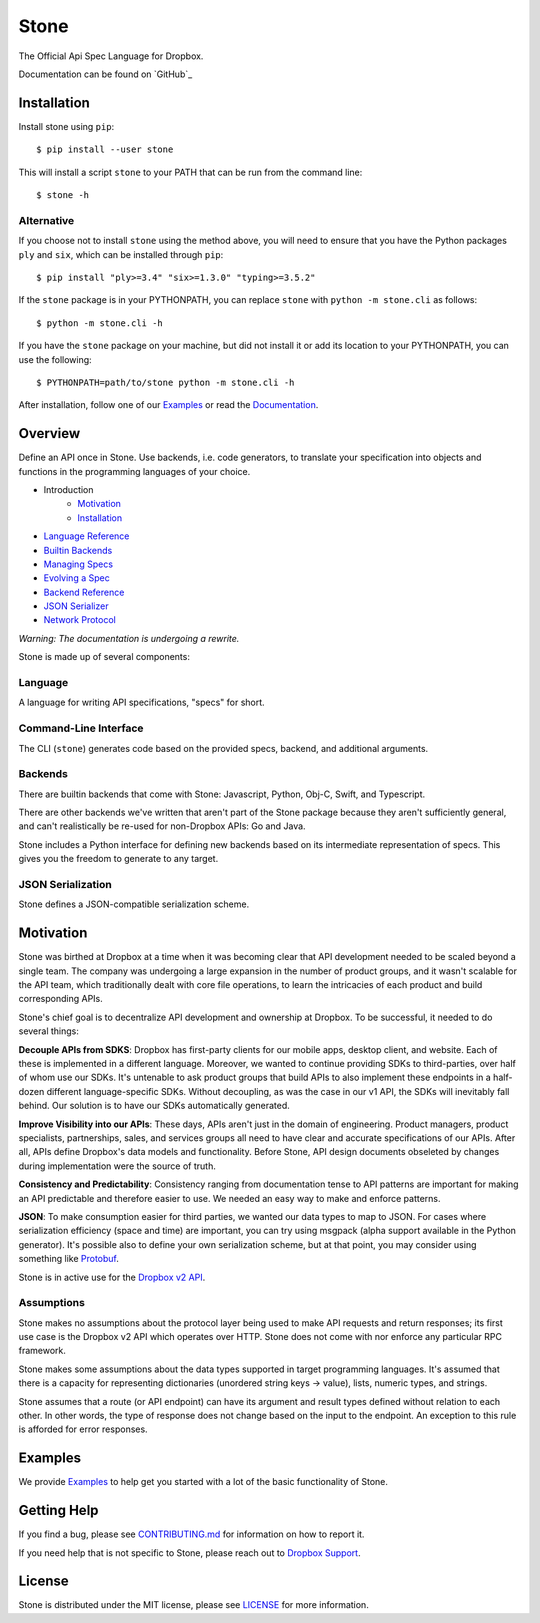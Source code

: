 =====
Stone
=====

.. image:: https://img.shields.io/pypi/pyversions/dropbox.svg
    :target: https://pypi.python.org/pypi/dropbox

.. image:: https://img.shields.io/pypi/v/dropbox.svg
    :target: https://pypi.python.org/pypi/dropbox

.. image:: https://codecov.io/gh/dropbox/stone/branch/master/graph/badge.svg
    :target: https://codecov.io/gh/dropbox/stone

The Official Api Spec Language for Dropbox.

Documentation can be found on `GitHub`_

Installation
============

Install stone using ``pip``::

    $ pip install --user stone

This will install a script ``stone`` to your PATH that can be run from the
command line::

    $ stone -h

Alternative
-----------

If you choose not to install ``stone`` using the method above, you will need
to ensure that you have the Python packages ``ply`` and ``six``, which can be
installed through ``pip``::

    $ pip install "ply>=3.4" "six>=1.3.0" "typing>=3.5.2"

If the ``stone`` package is in your PYTHONPATH, you can replace ``stone``
with ``python -m stone.cli`` as follows::

    $ python -m stone.cli -h

If you have the ``stone`` package on your machine, but did not install it or
add its location to your PYTHONPATH, you can use the following::

    $ PYTHONPATH=path/to/stone python -m stone.cli -h

After installation, follow one of our `Examples`_ or read the `Documentation`_.


Overview
========

Define an API once in Stone. Use backends, i.e. code generators, to translate
your specification into objects and functions in the programming languages of
your choice.

* Introduction
    * Motivation_
    * Installation_
* `Language Reference <https://github.com/dropbox/stone/blob/master/docs/lang_ref.rst>`_
* `Builtin Backends <https://github.com/dropbox/stone/blob/master/docs/builtin_backends.rst>`_
* `Managing Specs <https://github.com/dropbox/stone/blob/master/docs/managing_specs.rst>`_
* `Evolving a Spec <https://github.com/dropbox/stone/blob/master/docs/evolve_spec.rst>`_
* `Backend Reference <https://github.com/dropbox/stone/blob/master/docs/backend_ref.rst>`_
* `JSON Serializer <https://github.com/dropbox/stone/blob/master/docs/json_serializer.rst>`_
* `Network Protocol <https://github.com/dropbox/stone/blob/master/docs/network_protocol.rst>`_

*Warning: The documentation is undergoing a rewrite.*

.. image:: docs/overview.png

Stone is made up of several components:

Language
--------

A language for writing API specifications, "specs" for short.

Command-Line Interface
----------------------

The CLI (``stone``) generates code based on the provided specs, backend,
and additional arguments.

Backends
--------

There are builtin backends that come with Stone: Javascript, Python, Obj-C,
Swift, and Typescript.

There are other backends we've written that aren't part of the Stone package
because they aren't sufficiently general, and can't realistically be re-used
for non-Dropbox APIs: Go and Java.

Stone includes a Python interface for defining new backends based on its
intermediate representation of specs. This gives you the freedom to generate
to any target.

JSON Serialization
------------------

Stone defines a JSON-compatible serialization scheme.

Motivation
==========

Stone was birthed at Dropbox at a time when it was becoming clear that API
development needed to be scaled beyond a single team. The company was
undergoing a large expansion in the number of product groups, and it wasn't
scalable for the API team, which traditionally dealt with core file operations,
to learn the intricacies of each product and build corresponding APIs.

Stone's chief goal is to decentralize API development and ownership at Dropbox.
To be successful, it needed to do several things:

**Decouple APIs from SDKS**: Dropbox has first-party clients for our mobile
apps, desktop client, and website. Each of these is implemented in a different
language. Moreover, we wanted to continue providing SDKs to third-parties, over
half of whom use our SDKs. It's untenable to ask product groups that build APIs
to also implement these endpoints in a half-dozen different language-specific
SDKs. Without decoupling, as was the case in our v1 API, the SDKs will
inevitably fall behind. Our solution is to have our SDKs automatically
generated.

**Improve Visibility into our APIs**: These days, APIs aren't just in the
domain of engineering. Product managers, product specialists, partnerships,
sales, and services groups all need to have clear and accurate specifications
of our APIs. After all, APIs define Dropbox's data models and functionality.
Before Stone, API design documents obseleted by changes during implementation
were the source of truth.

**Consistency and Predictability**: Consistency ranging from documentation
tense to API patterns are important for making an API predictable and therefore
easier to use. We needed an easy way to make and enforce patterns.

**JSON**: To make consumption easier for third parties, we wanted our data
types to map to JSON. For cases where serialization efficiency
(space and time) are important, you can try using msgpack (alpha support
available in the Python generator). It's possible also to define your own
serialization scheme, but at that point, you may consider using something like
`Protobuf <https://github.com/google/protobuf>`_.

Stone is in active use for the `Dropbox v2 API
<http://www.dropbox.com/developers>`_.

Assumptions
-----------

Stone makes no assumptions about the protocol layer being used to make API
requests and return responses; its first use case is the Dropbox v2 API which
operates over HTTP. Stone does not come with nor enforce any particular RPC
framework.

Stone makes some assumptions about the data types supported in target
programming languages. It's assumed that there is a capacity for representing
dictionaries (unordered string keys -> value), lists, numeric types, and
strings.

Stone assumes that a route (or API endpoint) can have its argument and
result types defined without relation to each other. In other words, the
type of response does not change based on the input to the endpoint. An
exception to this rule is afforded for error responses.

Examples
========

We provide `Examples`_ to help get you started with a lot of the basic functionality of Stone.

Getting Help
============

If you find a bug, please see `CONTRIBUTING.md`_ for information on how to report it.

If you need help that is not specific to Stone, please reach out to `Dropbox Support`_.

License
=======

Stone is distributed under the MIT license, please see `LICENSE`_ for more information.

.. _logo: {logo_link}
.. _repo: https://github.com/dropbox/stone
.. _`Documentation`: https://github.com/dropbox/stone/tree/master/docs
.. _`Examples`: https://github.com/dropbox/stone/tree/master/example/backend
.. _LICENSE: https://github.com/dropbox/stone/blob/master/LICENSE
.. _CONTRIBUTING.md: https://github.com/dropbox/stone/blob/master/CONTRIBUTING.md
.. _`Dropbox Support`: https://www.dropbox.com/developers/contact